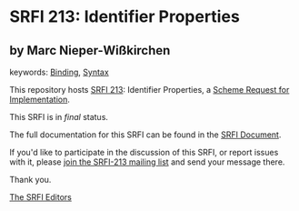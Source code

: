 * SRFI 213: Identifier Properties

** by Marc Nieper-Wißkirchen



keywords: [[https://srfi.schemers.org/?keywords=binding][Binding]], [[https://srfi.schemers.org/?keywords=syntax][Syntax]]

This repository hosts [[https://srfi.schemers.org/srfi-213/][SRFI 213]]: Identifier Properties, a [[https://srfi.schemers.org/][Scheme Request for Implementation]].

This SRFI is in /final/ status.

The full documentation for this SRFI can be found in the [[https://srfi.schemers.org/srfi-213/srfi-213.html][SRFI Document]].

If you'd like to participate in the discussion of this SRFI, or report issues with it, please [[https://srfi.schemers.org/srfi-213/][join the SRFI-213 mailing list]] and send your message there.

Thank you.


[[mailto:srfi-editors@srfi.schemers.org][The SRFI Editors]]
